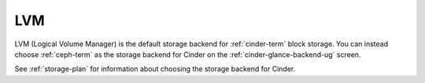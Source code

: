 
.. _lvm-term:

LVM
---

LVM (Logical Volume Manager) is the default storage backend
for :ref:`cinder-term` block storage.
You can instead choose :ref:`ceph-term` as the storage backend for Cinder
on the :ref:`cinder-glance-backend-ug` screen.

See :ref:`storage-plan` for information about choosing
the storage backend for Cinder.
